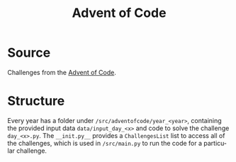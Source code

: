#+LANGUAGE: en
#+TITLE: Advent of Code
#+STARTUP: outline

* Source
  Challenges from the [[https://adventofcode.com/][Advent of Code]].

* Structure
  Every year has a folder under =/src/adventofcode/year_<year>=, containing the
  provided input data =data/input_day_<x>= and code to solve the challenge
  =day_<x>.py=. The =__init.py__= provides a ~ChallengesList~ list to access all
  of the challenges, which is used in =/src/main.py= to run the code for a
  particular challenge.
